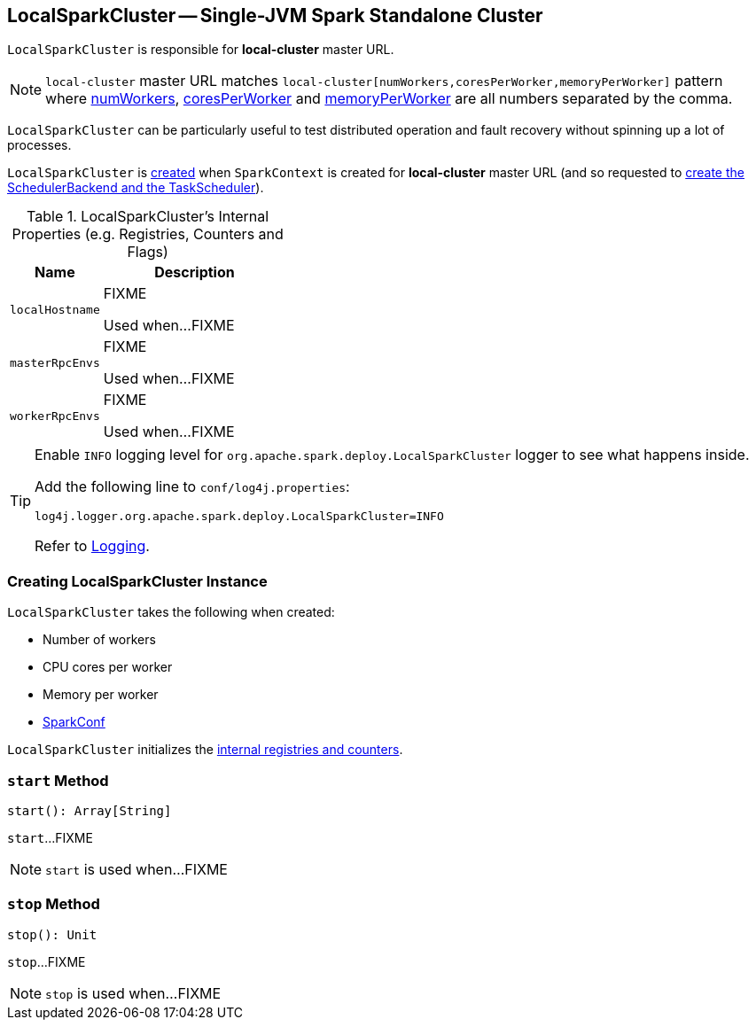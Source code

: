== [[LocalSparkCluster]] LocalSparkCluster -- Single-JVM Spark Standalone Cluster

`LocalSparkCluster` is responsible for *local-cluster* master URL.

NOTE: `local-cluster` master URL matches `local-cluster[numWorkers,coresPerWorker,memoryPerWorker]` pattern where <<numWorkers, numWorkers>>, <<coresPerWorker, coresPerWorker>> and <<memoryPerWorker, memoryPerWorker>> are all numbers separated by the comma.

`LocalSparkCluster` can be particularly useful to test distributed operation and fault recovery without spinning up a lot of processes.

`LocalSparkCluster` is <<creating-instance, created>> when `SparkContext` is created for *local-cluster* master URL (and so requested to link:spark-SparkContext-creating-instance-internals.adoc#createTaskScheduler[create the SchedulerBackend and the TaskScheduler]).

[[internal-registries]]
.LocalSparkCluster's Internal Properties (e.g. Registries, Counters and Flags)
[cols="1,2",options="header",width="100%"]
|===
| Name
| Description

| `localHostname`
| [[localHostname]] FIXME

Used when...FIXME

| `masterRpcEnvs`
| [[masterRpcEnvs]] FIXME

Used when...FIXME

| `workerRpcEnvs`
| [[workerRpcEnvs]] FIXME

Used when...FIXME
|===

[[logging]]
[TIP]
====
Enable `INFO` logging level for `org.apache.spark.deploy.LocalSparkCluster` logger to see what happens inside.

Add the following line to `conf/log4j.properties`:

```
log4j.logger.org.apache.spark.deploy.LocalSparkCluster=INFO
```

Refer to link:spark-logging.adoc[Logging].
====

=== [[creating-instance]] Creating LocalSparkCluster Instance

`LocalSparkCluster` takes the following when created:

* [[numWorkers]] Number of workers
* [[coresPerWorker]] CPU cores per worker
* [[memoryPerWorker]] Memory per worker
* [[conf]] link:spark-SparkConf.adoc[SparkConf]

`LocalSparkCluster` initializes the <<internal-registries, internal registries and counters>>.

=== [[start]] `start` Method

[source, scala]
----
start(): Array[String]
----

`start`...FIXME

NOTE: `start` is used when...FIXME

=== [[stop]] `stop` Method

[source, scala]
----
stop(): Unit
----

`stop`...FIXME

NOTE: `stop` is used when...FIXME
